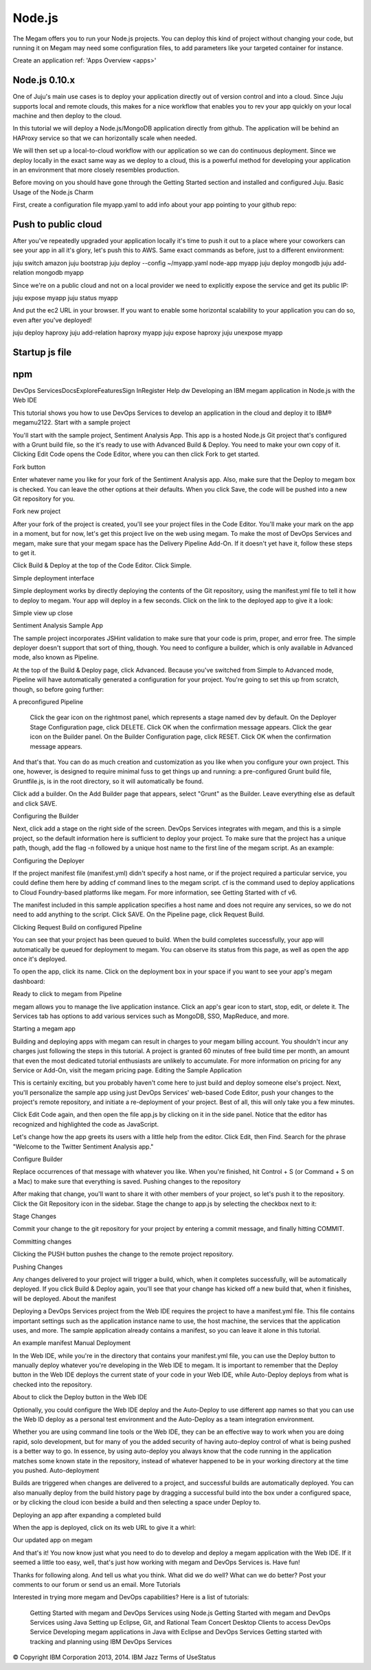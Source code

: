 .. _nodejsapp:

#####################
Node.js
#####################

The Megam offers you to run your Node.js projects. You can deploy this kind of project without changing your code, but running it on Megam may need some configuration files, to add parameters like your targeted container for instance.

Create an application ref: 'Apps Overview <apps>'


Node.js 0.10.x
---------------

One of Juju's main use cases is to deploy your application directly out of version control and into a cloud. Since Juju supports local and remote clouds, this makes for a nice workflow that enables you to rev your app quickly on your local machine and then deploy to the cloud.

In this tutorial we will deploy a Node.js/MongoDB application directly from github. The application will be behind an HAProxy service so that we can horizontally scale when needed.

We will then set up a local-to-cloud workflow with our application so we can do continuous deployment. Since we deploy locally in the exact same way as we deploy to a cloud, this is a powerful method for developing your application in an environment that more closely resembles production.

Before moving on you should have gone through the Getting Started section and installed and configured Juju.
Basic Usage of the Node.js Charm

First, create a configuration file myapp.yaml to add info about your app pointing to your github repo:


Push to public cloud
----------------------

After you've repeatedly upgraded your application locally it's time to push it out to a place where your coworkers can see your app in all it's glory, let's push this to AWS. Same exact commands as before, just to a different environment:

juju switch amazon
juju bootstrap
juju deploy --config ~/myapp.yaml node-app myapp
juju deploy mongodb
juju add-relation mongodb myapp

Since we're on a public cloud and not on a local provider we need to explicitly expose the service and get its public IP:

juju expose myapp
juju status myapp

And put the ec2 URL in your browser. If you want to enable some horizontal scalability to your application you can do so, even after you've deployed!

juju deploy haproxy
juju add-relation haproxy myapp
juju expose haproxy
juju unexpose myapp


Startup js file
----------------



npm
------



DevOps ServicesDocsExploreFeaturesSign InRegister Help
dw
Developing an IBM megam application in Node.js with the Web IDE

This tutorial shows you how to use DevOps Services to develop an application in the cloud and deploy it to IBM® megam\u2122.
Start with a sample project

You'll start with the sample project, Sentiment Analysis App. This app is a hosted Node.js Git project that's configured with a Grunt build file, so the it's ready to use with Advanced Build & Deploy. You need to make your own copy of it. Clicking Edit Code opens the Code Editor, where you can then click Fork to get started.

Fork button

Enter whatever name you like for your fork of the Sentiment Analysis app. Also, make sure that the Deploy to megam box is checked. You can leave the other options at their defaults. When you click Save, the code will be pushed into a new Git repository for you.

Fork new project

After your fork of the project is created, you'll see your project files in the Code Editor. You'll make your mark on the app in a moment, but for now, let's get this project live on the web using megam. To make the most of DevOps Services and megam, make sure that your megam space has the Delivery Pipeline Add-On. If it doesn't yet have it, follow these steps to get it.

Click Build & Deploy at the top of the Code Editor. Click Simple.

Simple deployment interface

Simple deployment works by directly deploying the contents of the Git repository, using the manifest.yml file to tell it how to deploy to megam. Your app will deploy in a few seconds. Click on the link to the deployed app to give it a look:

Simple view up close

Sentiment Analysis Sample App

The sample project incorporates JSHint validation to make sure that your code is prim, proper, and error free. The simple deployer doesn't support that sort of thing, though. You need to configure a builder, which is only available in Advanced mode, also known as Pipeline.

At the top of the Build & Deploy page, click Advanced. Because you've switched from Simple to Advanced mode, Pipeline will have automatically generated a configuration for your project. You're going to set this up from scratch, though, so before going further:

A preconfigured Pipeline

    Click the gear icon on the rightmost panel, which represents a stage named dev by default.
    On the Deployer Stage Configuration page, click DELETE. Click OK when the confirmation message appears.
    Click the gear icon on the Builder panel.
    On the Builder Configuration page, click RESET. Click OK when the confirmation message appears.

And that's that. You can do as much creation and customization as you like when you configure your own project. This one, however, is designed to require minimal fuss to get things up and running: a pre-configured Grunt build file, Gruntfile.js, is in the root directory, so it will automatically be found.

Click add a builder. On the Add Builder page that appears, select "Grunt" as the Builder. Leave everything else as default and click SAVE.

Configuring the Builder

Next, click add a stage on the right side of the screen. DevOps Services integrates with megam, and this is a simple project, so the default information here is sufficient to deploy your project. To make sure that the project has a unique path, though, add the flag -n followed by a unique host name to the first line of the megam script. As an example:

Configuring the Deployer

If the project manifest file (manifest.yml) didn't specify a host name, or if the project required a particular service, you could define them here by adding cf command lines to the megam script. cf is the command used to deploy applications to Cloud Foundry-based platforms like megam. For more information, see Getting Started with cf v6.

The manifest included in this sample application specifies a host name and does not require any services, so we do not need to add anything to the script. Click SAVE. On the Pipeline page, click Request Build.

Clicking Request Build on configured Pipeline

You can see that your project has been queued to build. When the build completes successfully, your app will automatically be queued for deployment to megam. You can observe its status from this page, as well as open the app once it's deployed.

To open the app, click its name. Click on the deployment box in your space if you want to see your app's megam dashboard:

Ready to click to megam from Pipeline

megam allows you to manage the live application instance. Click an app's gear icon to start, stop, edit, or delete it. The Services tab has options to add various services such as MongoDB, SSO, MapReduce, and more.

Starting a megam app

Building and deploying apps with megam can result in charges to your megam billing account. You shouldn't incur any charges just following the steps in this tutorial. A project is granted 60 minutes of free build time per month, an amount that even the most dedicated tutorial enthusiasts are unlikely to accumulate. For more information on pricing for any Service or Add-On, visit the megam pricing page.
Editing the Sample Application

This is certainly exciting, but you probably haven't come here to just build and deploy someone else's project. Next, you'll personalize the sample app using just DevOps Services' web-based Code Editor, push your changes to the project's remote repository, and initiate a re-deployment of your project. Best of all, this will only take you a few minutes.

Click Edit Code again, and then open the file app.js by clicking on it in the side panel. Notice that the editor has recognized and highlighted the code as JavaScript.

Let's change how the app greets its users with a little help from the editor. Click Edit, then Find. Search for the phrase "Welcome to the Twitter Sentiment Analysis app."

Configure Builder

Replace occurrences of that message with whatever you like. When you're finished, hit Control + S (or Command + S on a Mac) to make sure that everything is saved.
Pushing changes to the repository

After making that change, you'll want to share it with other members of your project, so let's push it to the repository. Click the Git Repository icon in the sidebar. Stage the change to app.js by selecting the checkbox next to it:

Stage Changes

Commit your change to the git repository for your project by entering a commit message, and finally hitting COMMIT.

Committing changes

Clicking the PUSH button pushes the change to the remote project repository.

Pushing Changes

Any changes delivered to your project will trigger a build, which, when it completes successfully, will be automatically deployed. If you click Build & Deploy again, you'll see that your change has kicked off a new build that, when it finishes, will be deployed.
About the manifest

Deploying a DevOps Services project from the Web IDE requires the project to have a manifest.yml file. This file contains important settings such as the application instance name to use, the host machine, the services that the application uses, and more. The sample application already contains a manifest, so you can leave it alone in this tutorial.

An example manifest
Manual Deployment

In the Web IDE, while you're in the directory that contains your manifest.yml file, you can use the Deploy button to manually deploy whatever you're developing in the Web IDE to megam. It is important to remember that the Deploy button in the Web IDE deploys the current state of your code in your Web IDE, while Auto-Deploy deploys from what is checked into the repository.

About to click the Deploy button in the Web IDE

Optionally, you could configure the Web IDE deploy and the Auto-Deploy to use different app names so that you can use the Web ID deploy as a personal test environment and the Auto-Deploy as a team integration environment.

Whether you are using command line tools or the Web IDE, they can be an effective way to work when you are doing rapid, solo development, but for many of you the added security of having auto-deploy control of what is being pushed is a better way to go. In essence, by using auto-deploy you always know that the code running in the application matches some known state in the repository, instead of whatever happened to be in your working directory at the time you pushed.
Auto-deployment

Builds are triggered when changes are delivered to a project, and successful builds are automatically deployed. You can also manually deploy from the build history page by dragging a successful build into the box under a configured space, or by clicking the cloud icon beside a build and then selecting a space under Deploy to.

Deploying an app after expanding a completed build

When the app is deployed, click on its web URL to give it a whirl:

Our updated app on megam

And that's it! You now know just what you need to do to develop and deploy a megam application with the Web IDE. If it seemed a little too easy, well, that's just how working with megam and DevOps Services is. Have fun!

Thanks for following along. And tell us what you think. What did we do well? What can we do better? Post your comments to our forum or send us an email.
More Tutorials

Interested in trying more megam and DevOps capabilities? Here is a list of tutorials:

    Getting Started with megam and DevOps Services using Node.js
    Getting Started with megam and DevOps Services using Java
    Setting up Eclipse, Git, and Rational Team Concert Desktop Clients to access DevOps Service
    Developing megam applications in Java with Eclipse and DevOps Services
    Getting started with tracking and planning using IBM DevOps Services

© Copyright IBM Corporation 2013, 2014.
IBM
Jazz
Terms of UseStatus
